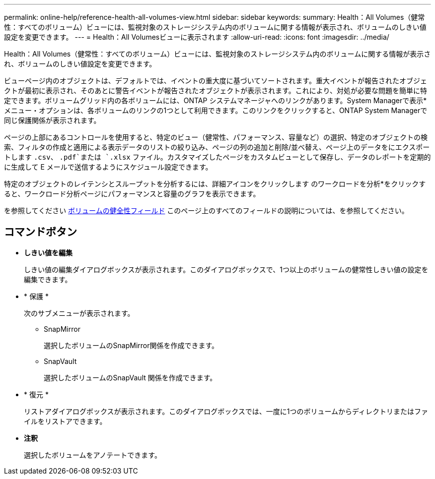 ---
permalink: online-help/reference-health-all-volumes-view.html 
sidebar: sidebar 
keywords:  
summary: Health：All Volumes（健常性：すべてのボリューム）ビューには、監視対象のストレージシステム内のボリュームに関する情報が表示され、ボリュームのしきい値設定を変更できます。 
---
= Health：All Volumesビューに表示されます
:allow-uri-read: 
:icons: font
:imagesdir: ../media/


[role="lead"]
Health：All Volumes（健常性：すべてのボリューム）ビューには、監視対象のストレージシステム内のボリュームに関する情報が表示され、ボリュームのしきい値設定を変更できます。

ビューページ内のオブジェクトは、デフォルトでは、イベントの重大度に基づいてソートされます。重大イベントが報告されたオブジェクトが最初に表示され、そのあとに警告イベントが報告されたオブジェクトが表示されます。これにより、対処が必要な問題を簡単に特定できます。ボリュームグリッド内の各ボリュームには、ONTAP システムマネージャへのリンクがあります。System Managerで表示*メニュー・オプションは、各ボリュームのリンクの1つとして利用できます。このリンクをクリックすると、ONTAP System Managerで同じ保護関係が表示されます。

ページの上部にあるコントロールを使用すると、特定のビュー（健常性、パフォーマンス、容量など）の選択、特定のオブジェクトの検索、フィルタの作成と適用による表示データのリストの絞り込み、ページの列の追加と削除/並べ替え、ページ上のデータをにエクスポートします `.csv`、 `.pdf`または `.xlsx` ファイル。カスタマイズしたページをカスタムビューとして保存し、データのレポートを定期的に生成して E メールで送信するようにスケジュール設定できます。

特定のオブジェクトのレイテンシとスループットを分析するには、詳細アイコンをクリックします image:../media/more-icon.gif[""]のワークロードを分析*をクリックすると、ワークロード分析ページにパフォーマンスと容量のグラフを表示できます。

を参照してください xref:reference-volume-health-fields.adoc[ボリュームの健全性フィールド] このページ上のすべてのフィールドの説明については、を参照してください。



== コマンドボタン

* *しきい値を編集*
+
しきい値の編集ダイアログボックスが表示されます。このダイアログボックスで、1つ以上のボリュームの健常性しきい値の設定を編集できます。

* * 保護 *
+
次のサブメニューが表示されます。

+
** SnapMirror
+
選択したボリュームのSnapMirror関係を作成できます。

** SnapVault
+
選択したボリュームのSnapVault 関係を作成できます。



* * 復元 *
+
リストアダイアログボックスが表示されます。このダイアログボックスでは、一度に1つのボリュームからディレクトリまたはファイルをリストアできます。

* *注釈*
+
選択したボリュームをアノテートできます。



